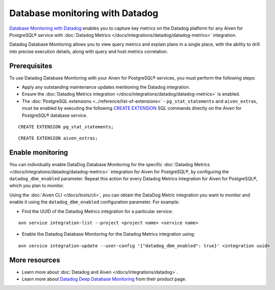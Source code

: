 Database monitoring with Datadog
======================================

`Database Monitoring with Datadog <https://www.datadoghq.com/product/database-monitoring/>`_ enables you to capture key metrics on the Datadog platform for any Aiven for PostgreSQL® service with :doc:`Datadog Metrics </docs/integrations/datadog/datadog-metrics>` integration.

Datadog Database Monitoring allows you to view query metrics and explain plans in a single place, with the ability to drill into precise execution details, along with query and host metrics correlation.

Prerequisites
-------------
To use Datadog Database Monitoring with your Aiven for PostgreSQL® services, you must perform the following steps: 

* Apply any outstanding maintenance updates mentioning the Datadog integration. 
* Ensure the :doc:`Datadog Metrics integration </docs/integrations/datadog/datadog-metrics>` is enabled. 
* The :doc:`PostgreSQL extensions <../reference/list-of-extensions>` - ``pg_stat_statements`` and ``aiven_extras``, must be enabled by executing the following `CREATE EXTENSION <https://www.postgresql.org/docs/current/sql-createextension.html>`_ SQL commands directly on the Aiven for PostgreSQL® database service.
::

    CREATE EXTENSION pg_stat_statements;
::
    
    CREATE EXTENSION aiven_extras;

Enable monitoring 
-----------------

You can individually enable DataDog Database Monitoring for the specific :doc:`Datadog Metrics </docs/integrations/datadog/datadog-metrics>` integration for Aiven for PostgreSQL®, by configuring the ``datadog_dbm_enabled`` parameter. Repeat this action for every Datadog Metrics integration for Aiven for PostgreSQL®, which you plan to monitor.

Using the :doc:`Aiven CLI </docs/tools/cli>`, you can obtain the DataDog Metric integration you want to monitor and enable it using the ``datadog_dbm_enabled`` configuration parameter. For example: 

* Find the UUID of the Datadog Metrics integration for a particular service: 
::

    avn service integration-list --project <project name> <service name>

* Enable the Datadog Database Monitoring for the Datadog Metrics integration using:
::

    avn service integration-update --user-config '{"datadog_dbm_enabled": true}' <integration uuid>

More resources
--------------
* Learn more about :doc:`Datadog and Aiven </docs/integrations/datadog>`.
* Learn more about `Datadog Deep Database Monitoring <https://www.datadoghq.com/product/database-monitoring/>`_ from their product page. 


